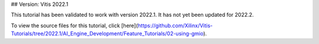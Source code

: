 ## Version: Vitis 2022.1

This tutorial has been validated to work with version 2022.1. It has not yet been updated for 2022.2.

To view the source files for this tutorial, click [here](https://github.com/Xilinx/Vitis-Tutorials/tree/2022.1/AI_Engine_Development/Feature_Tutorials/02-using-gmio).